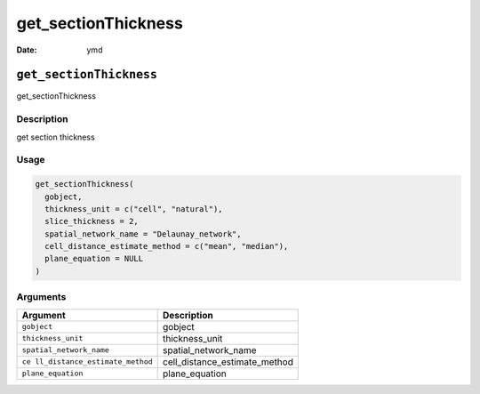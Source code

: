 ====================
get_sectionThickness
====================

:Date: ymd

``get_sectionThickness``
========================

get_sectionThickness

Description
-----------

get section thickness

Usage
-----

.. code:: r

   get_sectionThickness(
     gobject,
     thickness_unit = c("cell", "natural"),
     slice_thickness = 2,
     spatial_network_name = "Delaunay_network",
     cell_distance_estimate_method = c("mean", "median"),
     plane_equation = NULL
   )

Arguments
---------

+-------------------------------+--------------------------------------+
| Argument                      | Description                          |
+===============================+======================================+
| ``gobject``                   | gobject                              |
+-------------------------------+--------------------------------------+
| ``thickness_unit``            | thickness_unit                       |
+-------------------------------+--------------------------------------+
| ``spatial_network_name``      | spatial_network_name                 |
+-------------------------------+--------------------------------------+
| ``ce                          | cell_distance_estimate_method        |
| ll_distance_estimate_method`` |                                      |
+-------------------------------+--------------------------------------+
| ``plane_equation``            | plane_equation                       |
+-------------------------------+--------------------------------------+
